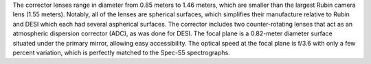 .. title: Optical Corrector
.. slug: corrector
.. tags: 
.. has_math: yes

.. |sigma|    unicode:: U+003C3 .. GREEK SMALL LETTER SIGMA
.. |sup2|     unicode:: U+000B2 .. SUPERSCRIPT TWO
.. |alpha|      unicode:: U+003B1 .. GREEK SMALL LETTER ALPHA
.. |chi|      unicode:: U+003C7 .. GREEK SMALL LETTER CHI
.. |delta|    unicode:: U+003B4 .. GREEK SMALL LETTER DELTA
.. |deg|    unicode:: U+000B0 .. DEGREE SIGN
.. |times|  unicode:: U+000D7 .. MULTIPLICATION SIGN
.. |plusmn| unicode:: U+000B1 .. PLUS-MINUS SIGN
.. |Prime|    unicode:: U+02033 .. DOUBLE PRIME
.. |geq|    unicode:: U+02265 .. GREATER THAN OR EQUAL TO


.. class:: pull-right well

.. contents::

.. container:: col-md-4 col-left

  The corrector lenses range in diameter from 0.85 meters to 1.46 meters, which are smaller
  than the largest Rubin camera lens (1.55 meters). Notably, all of the lenses are spherical
  surfaces, which simplifies their manufacture relative to Rubin and DESI which each
  had several aspherical surfaces. The corrector includes two counter-rotating lenses
  that act as an atmospheric dispersion corrector (ADC), as was done for DESI. The focal
  plane is a 0.82-meter diameter surface situated under the primary mirror, allowing easy
  accessibility. The optical speed at the focal plane is f/3.6 with only a few percent
  variation, which is perfectly matched to the Spec-S5 spectrographs.

.. container:: col-md-8 col-right

   .. image:: ../../files/instrument/corrector.png
      :height: 295
      :width: 580


